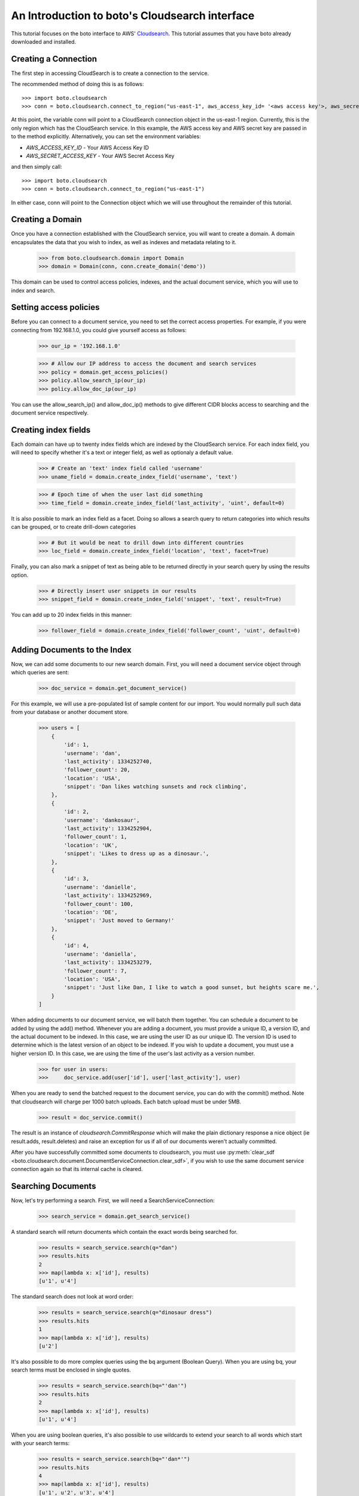 .. cloudsearch_tut:

===============================================
An Introduction to boto's Cloudsearch interface
===============================================

This tutorial focuses on the boto interface to AWS' Cloudsearch_. This tutorial
assumes that you have boto already downloaded and installed.

.. _Cloudsearch: http://aws.amazon.com/cloudsearch/

Creating a Connection
---------------------
The first step in accessing CloudSearch is to create a connection to the service.

The recommended method of doing this is as follows::

    >>> import boto.cloudsearch
    >>> conn = boto.cloudsearch.connect_to_region("us-east-1", aws_access_key_id= '<aws access key'>, aws_secret_access_key='<aws secret key>')

At this point, the variable conn will point to a CloudSearch connection object
in the us-east-1 region. Currently, this is the only region which has the
CloudSearch service. In this example, the AWS access key and AWS secret key are
passed in to the method explicitly. Alternatively, you can set the environment
variables:

* `AWS_ACCESS_KEY_ID` - Your AWS Access Key ID
* `AWS_SECRET_ACCESS_KEY` - Your AWS Secret Access Key

and then simply call::

   >>> import boto.cloudsearch
   >>> conn = boto.cloudsearch.connect_to_region("us-east-1")

In either case, conn will point to the Connection object which we will use
throughout the remainder of this tutorial.

Creating a Domain
-----------------

Once you have a connection established with the CloudSearch service, you will
want to create a domain. A domain encapsulates the data that you wish to index,
as well as indexes and metadata relating to it.

    >>> from boto.cloudsearch.domain import Domain
    >>> domain = Domain(conn, conn.create_domain('demo'))

This domain can be used to control access policies, indexes, and the actual
document service, which you will use to index and search.

Setting access policies
-----------------------

Before you can connect to a document service, you need to set the correct access properties.
For example, if you were connecting from 192.168.1.0, you could give yourself access as follows:

    >>> our_ip = '192.168.1.0'

    >>> # Allow our IP address to access the document and search services
    >>> policy = domain.get_access_policies()
    >>> policy.allow_search_ip(our_ip)
    >>> policy.allow_doc_ip(our_ip)

You can use the allow_search_ip() and allow_doc_ip() methods to give different
CIDR blocks access to searching and the document service respectively.

Creating index fields
---------------------

Each domain can have up to twenty index fields which are indexed by the
CloudSearch service. For each index field, you will need to specify whether
it's a text or integer field, as well as optionaly a default value.

    >>> # Create an 'text' index field called 'username'
    >>> uname_field = domain.create_index_field('username', 'text')

    >>> # Epoch time of when the user last did something
    >>> time_field = domain.create_index_field('last_activity', 'uint', default=0)

It is also possible to mark an index field as a facet. Doing so allows a search
query to return categories into which results can be grouped, or to create
drill-down categories
   
    >>> # But it would be neat to drill down into different countries    
    >>> loc_field = domain.create_index_field('location', 'text', facet=True)

Finally, you can also mark a snippet of text as being able to be returned
directly in your search query by using the results option.

    >>> # Directly insert user snippets in our results
    >>> snippet_field = domain.create_index_field('snippet', 'text', result=True)

You can add up to 20 index fields in this manner:

    >>> follower_field = domain.create_index_field('follower_count', 'uint', default=0)

Adding Documents to the Index
-----------------------------

Now, we can add some documents to our new search domain. First, you will need a
document service object through which queries are sent:

    >>> doc_service = domain.get_document_service()

For this example, we will use a pre-populated list of sample content for our
import. You would normally pull such data from your database or another
document store.

    >>> users = [
        {
            'id': 1,
            'username': 'dan',
            'last_activity': 1334252740,
            'follower_count': 20,
            'location': 'USA',
            'snippet': 'Dan likes watching sunsets and rock climbing',
        },
        {
            'id': 2,
            'username': 'dankosaur',
            'last_activity': 1334252904,
            'follower_count': 1,
            'location': 'UK',
            'snippet': 'Likes to dress up as a dinosaur.',
        },
        {
            'id': 3,
            'username': 'danielle',
            'last_activity': 1334252969,
            'follower_count': 100,
            'location': 'DE',
            'snippet': 'Just moved to Germany!'
        },
        {
            'id': 4,
            'username': 'daniella',
            'last_activity': 1334253279,
            'follower_count': 7,
            'location': 'USA',
            'snippet': 'Just like Dan, I like to watch a good sunset, but heights scare me.',
        }
    ]

When adding documents to our document service, we will batch them together. You
can schedule a document to be added by using the add() method. Whenever you are
adding a document, you must provide a unique ID, a version ID, and the actual
document to be indexed. In this case, we are using the user ID as our unique
ID. The version ID is used to determine which is the latest version of an
object to be indexed. If you wish to update a document, you must use a higher
version ID. In this case, we are using the time of the user's last activity as
a version number.

    >>> for user in users:
    >>>     doc_service.add(user['id'], user['last_activity'], user)

When you are ready to send the batched request to the document service, you can
do with the commit() method. Note that cloudsearch will charge per 1000 batch
uploads. Each batch upload must be under 5MB.

    >>> result = doc_service.commit() 

The result is an instance of `cloudsearch.CommitResponse` which will
make the plain dictionary response a nice object (ie result.adds,
result.deletes) and raise an exception for us if all of our documents
weren't actually committed.

After you have successfully committed some documents to cloudsearch, you must
use :py:meth:`clear_sdf
<boto.cloudsearch.document.DocumentServiceConnection.clear_sdf>`, if you wish
to use the same document service connection again so that its internal cache is
cleared.

Searching Documents
-------------------

Now, let's try performing a search. First, we will need a SearchServiceConnection:

    >>> search_service = domain.get_search_service()

A standard search will return documents which contain the exact words being
searched for.

    >>> results = search_service.search(q="dan")
    >>> results.hits
    2
    >>> map(lambda x: x['id'], results)
    [u'1', u'4']

The standard search does not look at word order:

    >>> results = search_service.search(q="dinosaur dress")
    >>> results.hits
    1
    >>> map(lambda x: x['id'], results)
    [u'2']

It's also possible to do more complex queries using the bq argument (Boolean
Query). When you are using bq, your search terms must be enclosed in single
quotes.

    >>> results = search_service.search(bq="'dan'")
    >>> results.hits
    2
    >>> map(lambda x: x['id'], results)
    [u'1', u'4']

When you are using boolean queries, it's also possible to use wildcards to
extend your search to all words which start with your search terms:

    >>> results = search_service.search(bq="'dan*'")
    >>> results.hits
    4
    >>> map(lambda x: x['id'], results)
    [u'1', u'2', u'3', u'4']

The boolean query also allows you to create more complex queries. You can OR
term together using "|", AND terms together using "+" or a space, and you can
remove words from the query using the "-" operator.

    >>> results = search_service.search(bq="'watched|moved'")
    >>> results.hits
    2
    >>> map(lambda x: x['id'], results)
    [u'3', u'4']

By default, the search will return 10 terms but it is possible to adjust this
by using the size argument as follows:

    >>> results = search_service.search(bq="'dan*'", size=2)
    >>> results.hits
    4
    >>> map(lambda x: x['id'], results)
    [u'1', u'2']

It is also possible to offset the start of the search by using the start argument as follows:

    >>> results = search_service.search(bq="'dan*'", start=2)
    >>> results.hits
    4
    >>> map(lambda x: x['id'], results)
    [u'3', u'4']


Ordering search results and rank expressions
--------------------------------------------

If your search query is going to return many results, it is good to be able to sort them 
You can order your search results by using the rank argument. You are able to
sort on any fields which have the results option turned on.

    >>> results = search_service.search(bq=query, rank=['-follower_count'])

You can also create your own rank expressions to sort your results according to
other criteria:

    >>> domain.create_rank_expression('recently_active', 'last_activity')  # We'll want to be able to just show the most recently active users
    
    >>> domain.create_rank_expression('activish', 'text_relevance + ((follower_count/(time() - last_activity))*1000)')  # Let's get trickier and combine text relevance with a really dynamic expression

    >>> results = search_service.search(bq=query, rank=['-recently_active'])

Viewing and Adjusting Stemming for a Domain
-------------------------------------------

A stemming dictionary maps related words to a common stem. A stem is
typically the root or base word from which variants are derived. For
example, run is the stem of running and ran. During indexing, Amazon
CloudSearch uses the stemming dictionary when it performs
text-processing on text fields. At search time, the stemming
dictionary is used to perform text-processing on the search
request. This enables matching on variants of a word. For example, if
you map the term running to the stem run and then search for running,
the request matches documents that contain run as well as running.

To get the current stemming dictionary defined for a domain, use the
``get_stemming`` method of the Domain object.

    >>> stems = domain.get_stemming()
    >>> stems
    {u'stems': {}}
    >>>

This returns a dictionary object that can be manipulated directly to
add additional stems for your search domain by adding pairs of term:stem
to the stems dictionary.

    >>> stems['stems']['running'] = 'run'
    >>> stems['stems']['ran'] = 'run'
    >>> stems
    {u'stems': {u'ran': u'run', u'running': u'run'}}
    >>>

This has changed the value locally.  To update the information in
Amazon CloudSearch, you need to save the data.

    >>> stems.save()

You can also access certain CloudSearch-specific attributes related to
the stemming dictionary defined for your domain.

    >>> stems.status
    u'RequiresIndexDocuments'
    >>> stems.creation_date
    u'2012-05-01T12:12:32Z'
    >>> stems.update_date
    u'2012-05-01T12:12:32Z'
    >>> stems.update_version
    19
    >>>

The status indicates that, because you have changed the stems associated
with the domain, you will need to re-index the documents in the domain
before the new stems are used.

Viewing and Adjusting Stopwords for a Domain
--------------------------------------------

Stopwords are words that should typically be ignored both during
indexing and at search time because they are either insignificant or
so common that including them would result in a massive number of
matches.

To view the stopwords currently defined for your domain, use the
``get_stopwords`` method of the Domain object.

    >>> stopwords = domain.get_stopwords()
    >>> stopwords
    {u'stopwords': [u'a',
     u'an',
     u'and',
     u'are',
     u'as',
     u'at',
     u'be',
     u'but',
     u'by',
     u'for',
     u'in',
     u'is',
     u'it',
     u'of',
     u'on',
     u'or',
     u'the',
     u'to',
     u'was']}
     >>>

You can add additional stopwords by simply appending the values to the
list.

    >>> stopwords['stopwords'].append('foo')
    >>> stopwords['stopwords'].append('bar')
    >>> stopwords

Similarly, you could remove currently defined stopwords from the list.
To save the changes, use the ``save`` method.

    >>> stopwords.save()

The stopwords object has similar attributes defined above for stemming
that provide additional information about the stopwords in your domain.


Viewing and Adjusting Stopwords for a Domain
--------------------------------------------

You can configure synonyms for terms that appear in the data you are
searching. That way, if a user searches for the synonym rather than
the indexed term, the results will include documents that contain the
indexed term.

If you want two terms to match the same documents, you must define
them as synonyms of each other. For example:

    cat, feline
    feline, cat

To view the synonyms currently defined for your domain, use the
``get_synonyms`` method of the Domain object.

    >>> synonyms = domain.get_synonyms()
    >>> synonyms
    {u'synonyms': {}}
    >>>

You can define new synonyms by adding new term:synonyms entries to the
synonyms dictionary object.

    >>> synonyms['synonyms']['cat'] = ['feline', 'kitten']
    >>> synonyms['synonyms']['dog'] = ['canine', 'puppy']

To save the changes, use the ``save`` method.

    >>> synonyms.save()

The synonyms object has similar attributes defined above for stemming
that provide additional information about the stopwords in your domain.

Deleting Documents
------------------

    >>> import time
    >>> from datetime import datetime

    >>> doc_service = domain.get_document_service()

    >>> # Again we'll cheat and use the current epoch time as our version number
     
    >>> doc_service.delete(4, int(time.mktime(datetime.utcnow().timetuple())))
    >>> service.commit()
